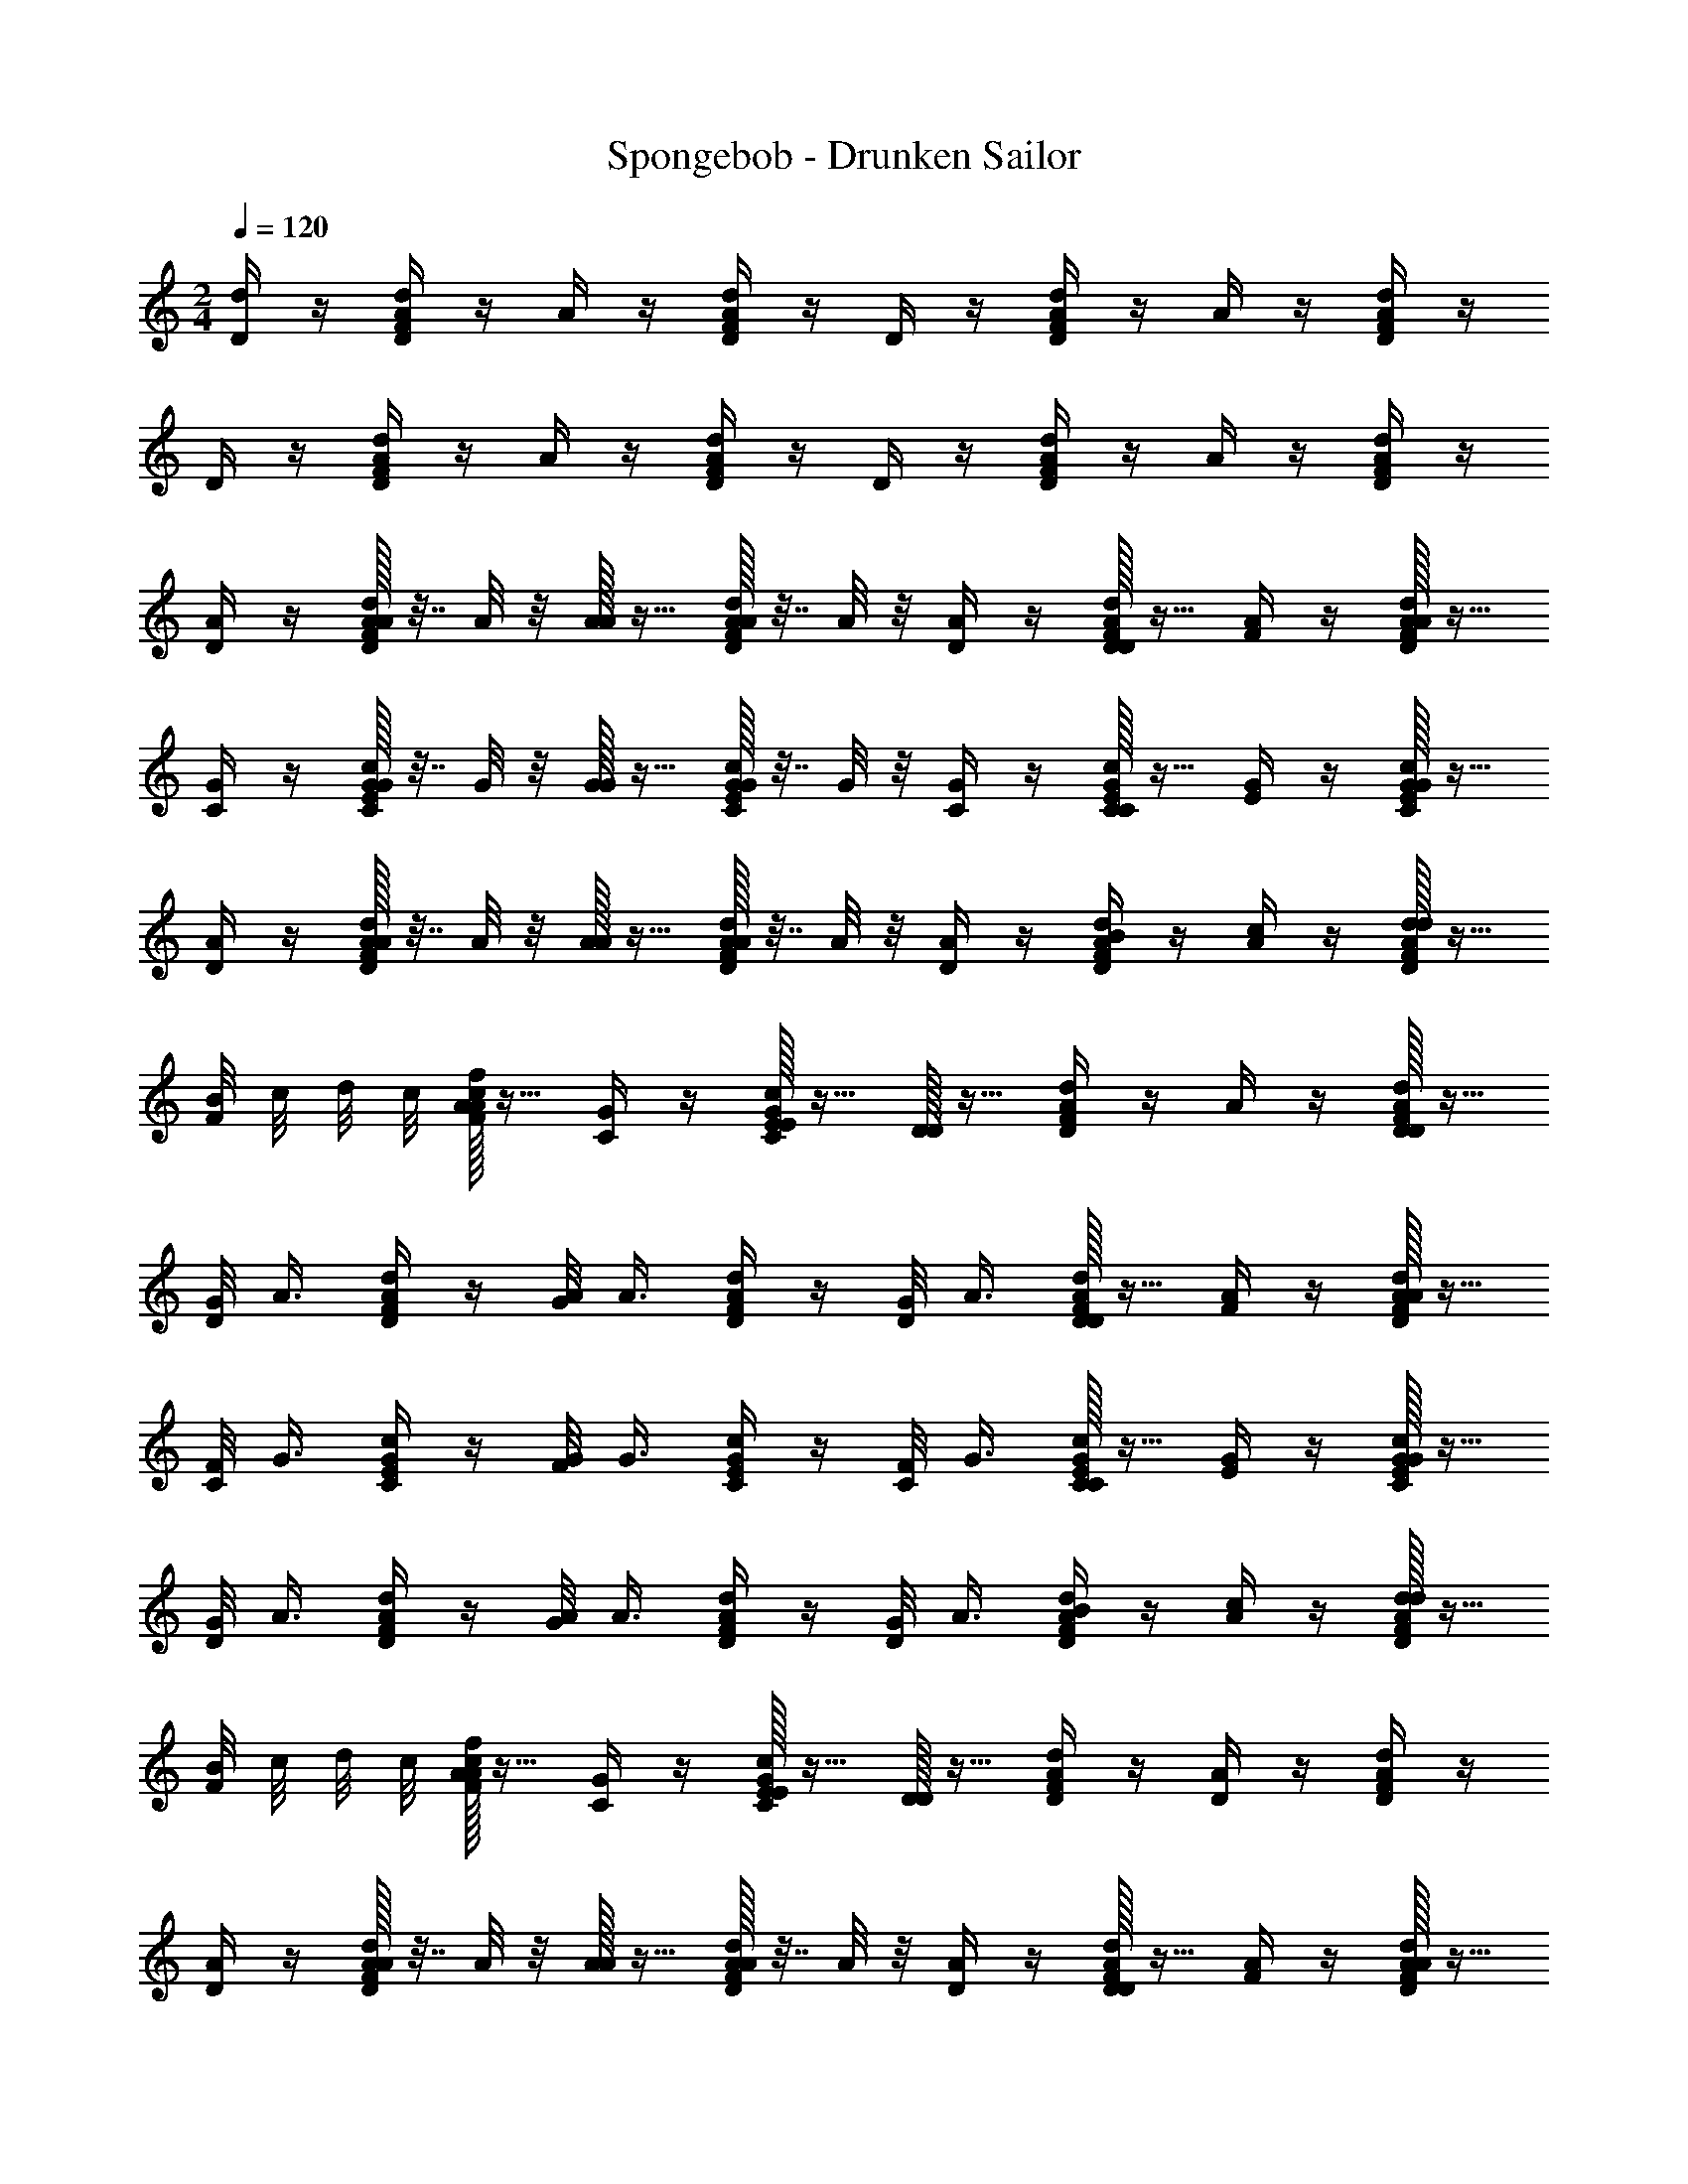 X: 1
T: Spongebob - Drunken Sailor
Z: ABC Generated by Starbound Composer v0.8.7
L: 1/4
M: 2/4
Q: 1/4=120
K: C
[D/4d/4] z/4 [F/4A/4d/4D/4] z/4 A/4 z/4 [F/4A/4d/4D/4] z/4 D/4 z/4 [F/4A/4d/4D/4] z/4 A/4 z/4 [F/4A/4d/4D/4] z/4 
D/4 z/4 [F/4A/4d/4D/4] z/4 A/4 z/4 [F/4A/4d/4D/4] z/4 D/4 z/4 [F/4A/4d/4D/4] z/4 A/4 z/4 [F/4A/4d/4D/4] z/4 
[D/4A/] z/4 [A/32F/4A/4d/4D/4] z7/32 A/8 z/8 [A/32A/] z15/32 [A/32F/4A/4d/4D/4] z7/32 A/8 z/8 [D/4A/] z/4 [D/32F/4A/4d/4D/] z15/32 [A/4F/] z/4 [A/32F/4d/4D/4A/] z15/32 
[C/4G/] z/4 [G/32c/4C/4E/4G/4] z7/32 G/8 z/8 [G/32G/] z15/32 [G/32c/4C/4E/4G/4] z7/32 G/8 z/8 [C/4G/] z/4 [C/32c/4E/4G/4C/] z15/32 [G/4E/] z/4 [G/32c/4C/4E/4G/] z15/32 
[D/4A/] z/4 [A/32F/4A/4d/4D/4] z7/32 A/8 z/8 [A/32A/] z15/32 [A/32F/4A/4d/4D/4] z7/32 A/8 z/8 [D/4A/] z/4 [F/4A/4d/4D/4B/] z/4 [A/4c/] z/4 [d/32F/4A/4D/4d/] z15/32 
[B/8F/4] c/8 d/8 c/8 [A/32F/4c/4f/4A/] z15/32 [C/4G/] z/4 [E/32c/4C/4G/4E/] z15/32 [D/32D/] z15/32 [F/4A/4d/4D] z/4 A/4 z/4 [D/32F/4A/4d/4D/] z15/32 
[G/8D/4] A3/8 [F/4d/4D/4A/] z/4 [G/8A/8] A3/8 [F/4d/4D/4A/] z/4 [G/8D/4] A3/8 [D/32F/4A/4d/4D/] z15/32 [A/4F/] z/4 [A/32F/4d/4D/4A/] z15/32 
[F/8C/4] G3/8 [c/4C/4E/4G/] z/4 [F/8G/8] G3/8 [c/4C/4E/4G/] z/4 [F/8C/4] G3/8 [C/32c/4E/4G/4C/] z15/32 [G/4E/] z/4 [G/32c/4C/4E/4G/] z15/32 
[G/8D/4] A3/8 [F/4d/4D/4A/] z/4 [G/8A/8] A3/8 [F/4d/4D/4A/] z/4 [G/8D/4] A3/8 [F/4A/4d/4D/4B/] z/4 [A/4c/] z/4 [d/32F/4A/4D/4d/] z15/32 
[B/8F/4] c/8 d/8 c/8 [A/32F/4c/4f/4A/] z15/32 [C/4G/] z/4 [E/32c/4C/4G/4E/] z15/32 [D/32D/] z15/32 [F/4A/4d/4D/] z/4 [A/4D/] z/4 [F/4A/4d/4D/] z/4 
[D/4A/] z/4 [A/32F/4A/4d/4D/4] z7/32 A/8 z/8 [A/32A/] z15/32 [A/32F/4A/4d/4D/4] z7/32 A/8 z/8 [D/4A/] z/4 [D/32F/4A/4d/4D/] z15/32 [A/4F/] z/4 [A/32F/4d/4D/4A/] z15/32 
[C/4G/] z/4 [G/32c/4C/4E/4G/4] z7/32 G/8 z/8 [G/32G/] z15/32 [G/32c/4C/4E/4G/4] z7/32 G/8 z/8 [C/4G/] z/4 [C/32c/4E/4G/4C/] z15/32 [G/4E/] z/4 [G/32c/4C/4E/4G/] z15/32 
[D/4A/] z/4 [A/32F/4A/4d/4D/4] z7/32 A/8 z/8 [A/32A/] z15/32 [A/32F/4A/4d/4D/4] z7/32 A/8 z/8 [D/4A/] z/4 [F/4A/4d/4D/4B/] z/4 [A/4c/] z/4 [d/32F/4A/4D/4d/] z15/32 
[B/8F/4] c/8 d/8 c/8 [A/32F/4c/4f/4A/] z15/32 [C/4G/] z/4 [E/32c/4C/4G/4E/] z15/32 [D/32D/] z15/32 [F/4A/4d/4D] z/4 A/4 z/4 [D/32F/4A/4d/4D/] z15/32 
[G/8D/4] A3/8 [F/4d/4D/4A/] z/4 [G/8A/8] A3/8 [F/4d/4D/4A/] z/4 [G/8D/4] A3/8 [D/32F/4A/4d/4D/] z15/32 [A/4F/] z/4 [A/32F/4d/4D/4A/] z15/32 
[F/8C/4] G3/8 [c/4C/4E/4G/] z/4 [F/8G/8] G3/8 [c/4C/4E/4G/] z/4 [F/8C/4] G3/8 [C/32c/4E/4G/4C/] z15/32 [G/4E/] z/4 [G/32c/4C/4E/4G/] z15/32 
[G/8D/4] A3/8 [F/4d/4D/4A/] z/4 [G/8A/8] A3/8 [F/4d/4D/4A/] z/4 [G/8D/4] A3/8 [F/4A/4d/4D/4B/] z/4 [A/4c/] z/4 [d/32F/4A/4D/4d/] z15/32 
[F/4c/] z/4 [A/32F/4c/4f/4A/] z15/32 [F/8C/4] G/8 A/8 G/8 [E/32c/4C/4G/4E/] z15/32 [D/32D/] z15/32 [F/4A/4d/4D/] z/4 [A/4D/] z/4 [F/4A/4d/4D/] z/4 
K: G
[E/4B/] z/4 [B/32G/4B/4e/4E/4] z7/32 B/8 z/8 [B/32B/] z15/32 [B/32G/4B/4e/4E/4] z7/32 B/8 z/8 [E/4B/] z/4 [E/32G/4B/4e/4E/] z15/32 [B/4G/] z/4 [B/32G/4e/4E/4B/] z15/32 
[D/4A/] z/4 [A/32d/4D/4F/4A/4] z7/32 A/8 z/8 [A/32A/] z15/32 [A/32d/4D/4F/4A/4] z7/32 A/8 z/8 [A/D/] [D/32d/4F/4A/4D/] z15/32 [A/4F/] z/4 [A/32d/4D/4F/4A/] z15/32 
[E/4B/] z/4 [B/32G/4B/4e/4E/4] z7/32 B/8 z/8 [B/32B/] z15/32 [B/32G/4B/4e/4E/4] z7/32 B/8 z/8 [E/4B/] z/4 [G/4B/4e/4E/4^c/] z/4 [B/4d/] z/4 [e/32G/4B/4E/4e/] z15/32 
[G/4d/] z/4 [B/32G/4d/4g/4B/] z15/32 [G/8D/4] A/8 B/8 A/8 [F/32d/4D/4A/4F/] z15/32 [E/32E/] z15/32 [G/4B/4e/4E] z/4 B/4 z/4 [E/32G/4B/4e/4E/] z15/32 
[A/8E/4] B3/8 [G/4e/4E/4B/] z/4 [A/8B/8] B3/8 [G/4e/4E/4B/] z/4 [A/8E/4] B3/8 [E/32G/4B/4e/4E/] z15/32 [B/4G/] z/4 [B/32G/4e/4E/4B/] z15/32 
[G/8D/4] A3/8 [d/4D/4F/4A/] z/4 [G/8A/8] A3/8 [d/4D/4F/4A/] z/4 [G/8D/4] A3/8 [D/32d/4F/4A/4D/] z15/32 [A/4F/] z/4 [A/32d/4D/4F/4A/] z15/32 
[A/8E/4] B3/8 [G/4e/4E/4B/] z/4 [A/8B/8] B3/8 [G/4e/4E/4B/] z/4 [A/8E/4] B3/8 [G/4B/4e/4E/4c/] z/4 [B/4d/] z/4 [e/32G/4B/4E/4e/] z15/32 
[G/4d/] z/4 [B/32G/4d/4g/4B/] z15/32 [G/8D/4] A/8 B/8 A/8 [F/32d/4D/4A/4F/] z15/32 [E/32E/] z15/32 [G/4B/4e/4E/] z/4 [B/4E/] z/4 [G/4B/4e/4E/] z/4 
[E/4B/] z/4 [B/32G/4B/4e/4E/4] z7/32 B/8 z/8 [B/32B/] z15/32 [B/32G/4B/4e/4E/4] z7/32 B/8 z/8 [E/4B/] z/4 [E/32G/4B/4e/4E/] z15/32 [B/4G/] z/4 [B/32G/4e/4E/4B/] z15/32 
[D/4A/] z/4 [A/32d/4D/4F/4A/4] z7/32 A/8 z/8 [A/32A/] z15/32 [A/32d/4D/4F/4A/4] z7/32 A/8 z/8 [A/D/] [D/32d/4F/4A/4D/] z15/32 [A/4F/] z/4 [A/32d/4D/4F/4A/] z15/32 
[E/4B/] z/4 [B/32G/4B/4e/4E/4] z7/32 B/8 z/8 [B/32B/] z15/32 [B/32G/4B/4e/4E/4] z7/32 B/8 z/8 [E/4B/] z/4 [G/4B/4e/4E/4c/] z/4 [B/4d/] z/4 [e/32G/4B/4E/4e/] z15/32 
[=c/8G/4] d/8 e/8 d/8 [B/32G/4d/4g/4B/] z15/32 [D/4A/] z/4 [F/32d/4D/4A/4F/] z15/32 [E/32E/] z15/32 [G/4B/4e/4E] z/4 B/4 z/4 [E/32G/4B/4e/4E/] z15/32 
[A/8E/4] B3/8 [G/4e/4E/4B/] z/4 [A/8B/8] B3/8 [G/4e/4E/4B/] z/4 [A/8E/4] B3/8 [E/32G/4B/4e/4E/] z15/32 [B/4G/] z/4 [B/32G/4e/4E/4B/] z15/32 
[G/8D/4] A3/8 [d/4D/4F/4A/] z/4 [G/8A/8] A3/8 [d/4D/4F/4A/] z/4 [G/8D/4] A3/8 [D/32d/4F/4A/4D/] z15/32 [A/4F/] z/4 [A/32d/4D/4F/4A/] z15/32 
[A/8E/4] B3/8 [G/4e/4E/4B/] z/4 [A/8B/8] B3/8 [G/4e/4E/4B/] z/4 [A/8E/4] B3/8 [G/4B/4e/4E/4^c/] z/4 [B/4d/] z/4 [e/32G/4B/4E/4e/] z15/32 
[G/4d/] z/4 [B/32G/4d/4g/4B/] z15/32 [G/8D/4] A/8 B/8 A/8 [F/32d/4D/4A/4F/] z15/32 [E/32E/] z15/32 [G/4B/4e/4E/] z/4 [B/4E/] z/4 [G/4B/4e/4E/] z/4 
[E/4B/] z/4 [B/32G/4B/4e/4E/4] z7/32 B/8 z/8 [B/32B/] z15/32 [B/32G/4B/4e/4E/4] z7/32 B/8 z/8 [E/4B/] z/4 [E/32G/4B/4e/4E/] z15/32 [B/4G/] z/4 [B/32G/4e/4E/4B/] z15/32 
[D/4A/] z/4 [A/32d/4D/4F/4A/4] z7/32 A/8 z/8 [A/32A/] z15/32 [A/32d/4D/4F/4A/4] z7/32 A/8 z/8 [A/D/] [D/32d/4F/4A/4D/] z15/32 [A/4F/] z/4 [A/32d/4D/4F/4A/] z15/32 
[E/4B/] z/4 [B/32G/4B/4e/4E/4] z7/32 B/8 z/8 [B/32B/] z15/32 [B/32G/4B/4e/4E/4] z7/32 B/8 z/8 [E/4B/] z/4 [G/4B/4e/4E/4c/] z/4 [B/4d/] z/4 [e/32G/4B/4E/4e/] z15/32 
[=c/8G/4] d/8 e/8 d/8 [B/32G/4d/4g/4B/] z15/32 [D/4A/] z/4 [F/32d/4D/4A/4F/] z15/32 [E/32E/] z15/32 [G/4B/4e/4E] z/4 B/4 z/4 [E/32G/4B/4e/4E/] z15/32 
[G/4E/4] A/4 [B/32G/4e/4E/4B/] z15/32 [G/4B/4] A/4 [B/32G/4e/4E/4B/] z15/32 [E/4B/] z/4 [E/32G/4B/4e/4E/] z15/32 [B/4G/] z/4 [B/32G/4e/4E/4B/] z15/32 
[F/4D/4] G/4 [A/32d/4D/4F/4A/] z15/32 [F/4A/4] G/4 [A/32d/4D/4F/4A/] z15/32 [G/8D/4] A3/8 [D/32d/4F/4A/4D/] z15/32 [A/4F/] z/4 [A/32d/4D/4F/4A/] z15/32 
[G/4E/4] A/4 [B/32G/4e/4E/4B/] z15/32 [G/4B/4] A/4 [B/32G/4e/4E/4B/] z15/32 [E/4B/] z/4 [G/4B/4e/4E/4^c/] z/4 [B/4d/] z/4 [e/32G/4B/4E/4e/] z15/32 
[G/4d/] z/4 [B/32G/4d/4g/4B/] z15/32 [G/8D/4] A/8 B/8 A/8 [F/32d/4D/4A/4F/] z15/32 [E/32E/] z15/32 [G/4B/4e/4E/] z/4 [B/4E/] z/4 [G/4B/4e/4E/] z/4 
[E/4B/] z/4 [B/32G/4B/4e/4E/4] z7/32 B/8 z/8 [B/32B/] z15/32 [B/32G/4B/4e/4E/4] z7/32 B/8 z/8 [E/4B/] z/4 [E/32G/4B/4e/4E/] z15/32 [B/4G/] z/4 [B/32G/4e/4E/4B/] z15/32 
[D/4A/] z/4 [A/32d/4D/4F/4A/4] z7/32 A/8 z/8 [A/32A/] z15/32 [A/32d/4D/4F/4A/4] z7/32 A/8 z/8 [A/D/] [D/32d/4F/4A/4D/] z15/32 [A/4F/] z/4 [A/32d/4D/4F/4A/] z15/32 
[E/4B/] z/4 [B/32G/4B/4e/4E/4] z7/32 B/8 z/8 [B/32B/] z15/32 [B/32G/4B/4e/4E/4] z7/32 B/8 z/8 [E/4B/] z/4 [G/4B/4e/4E/4c/] z/4 [B/4d/] z/4 [e/32G/4B/4E/4e/] z15/32 
[=c/8G/4] d/8 e/8 d/8 [B/32G/4d/4g/4B/] z15/32 [D/4A/] z/4 [F/32d/4D/4A/4F/] z15/32 [E/32E/] z15/32 [G/4B/4e/4E] z/4 B/4 z/4 [E/32G/4B/4e/4E/] z15/32 
[G/4E/4] A/4 [B/32G/4e/4E/4B/] z15/32 [G/4B/4] A/4 [B/32G/4e/4E/4B/] z15/32 [E/4B/] z/4 [E/32G/4B/4e/4E/] z15/32 [B/4G/] z/4 [B/32G/4e/4E/4B/] z15/32 
[F/4D/4] G/4 [A/32d/4D/4F/4A/] z15/32 [F/4A/4] G/4 [A/32d/4D/4F/4A/] z15/32 [G/8D/4] A3/8 [D/32d/4F/4A/4D/] z15/32 [A/4F/] z/4 [A/32d/4D/4F/4A/] z15/32 
[G/4E/4] A/4 [B/32G/4e/4E/4B/] z15/32 [G/4B/4] A/4 [B/32G/4e/4E/4B/] z15/32 [E/4B/] z/4 [G/4B/4e/4E/4^c/] z/4 [B/4d/] z/4 [e/32G/4B/4E/4e/] z15/32 
[G/4d/] z/4 [B/32G/4d/4g/4B/] z15/32 [G/8D/4] A/8 B/8 A/8 [F/32d/4D/4A/4F/] z15/32 [E/32E/] z15/32 [G/4B/4e/4E/] z/4 [B/4E/] z/4 [G/4B/4e/4E/] z/4 
K: C
[D/4A/] z/4 [A/32F/4A/4d/4D/4] z7/32 A/8 z/8 [A/32A/] z15/32 [A/32F/4A/4d/4D/4] z7/32 A/8 z/8 [D/4A/] z/4 [D/32F/4A/4d/4D/] z15/32 [A/4F/] z/4 [A/32F/4d/4D/4A/] z15/32 
[C/4G/] z/4 [G/32=c/4C/4E/4G/4] z7/32 G/8 z/8 [G/32G/] z15/32 [G/32c/4C/4E/4G/4] z7/32 G/8 z/8 [G/C/] [C/32c/4E/4G/4C/] z15/32 [G/4E/] z/4 [G/32c/4C/4E/4G/] z15/32 
[D/4A/] z/4 [A/32F/4A/4d/4D/4] z7/32 A/8 z/8 [A/32A/] z15/32 [A/32F/4A/4d/4D/4] z7/32 A/8 z/8 [D/4A/] z/4 [F/4A/4d/4D/4B/] z/4 [A/4c/] z/4 [d/32F/4A/4D/4d/] z15/32 
[B/8F/4] c/8 d/8 c/8 [A/32F/4c/4f/4A/] z15/32 [C/4G/] z/4 [E/32c/4C/4G/4E/] z15/32 [D/32D/] z15/32 [F/4A/4d/4D] z/4 A/4 z/4 [D/32F/4A/4d/4D/] z15/32 
[F/4D/4] G/4 [A/32F/4d/4D/4A/] z15/32 [F/4A/4] G/4 [A/32F/4d/4D/4A/] z15/32 [D/4A/] z/4 [D/32F/4A/4d/4D/] z15/32 [A/4F/] z/4 [A/32F/4d/4D/4A/] z15/32 
[E/4C/4] F/4 [G/32c/4C/4E/4G/] z15/32 [E/4G/4] F/4 [G/32c/4C/4E/4G/] z15/32 [F/8C/4] G3/8 [C/32c/4E/4G/4C/] z15/32 [G/4E/] z/4 [G/32c/4C/4E/4G/] z15/32 
[F/4D/4] G/4 [A/32F/4d/4D/4A/] z15/32 [F/4A/4] G/4 [A/32F/4d/4D/4A/] z15/32 [D/4A/] z/4 [F/4A/4d/4D/4B/] z/4 [A/4c/] z/4 [d/32F/4A/4D/4d/] z15/32 
[F/4c/] z/4 [A/32F/4c/4f/4A/] z15/32 [C/4G/] z/4 [E/32c/4C/4G/4E/] z15/32 [D/32D/] z15/32 [F/4A/4d/4D/] z/4 [A/4D/] z/4 [F/4A/4d/4D/] 
